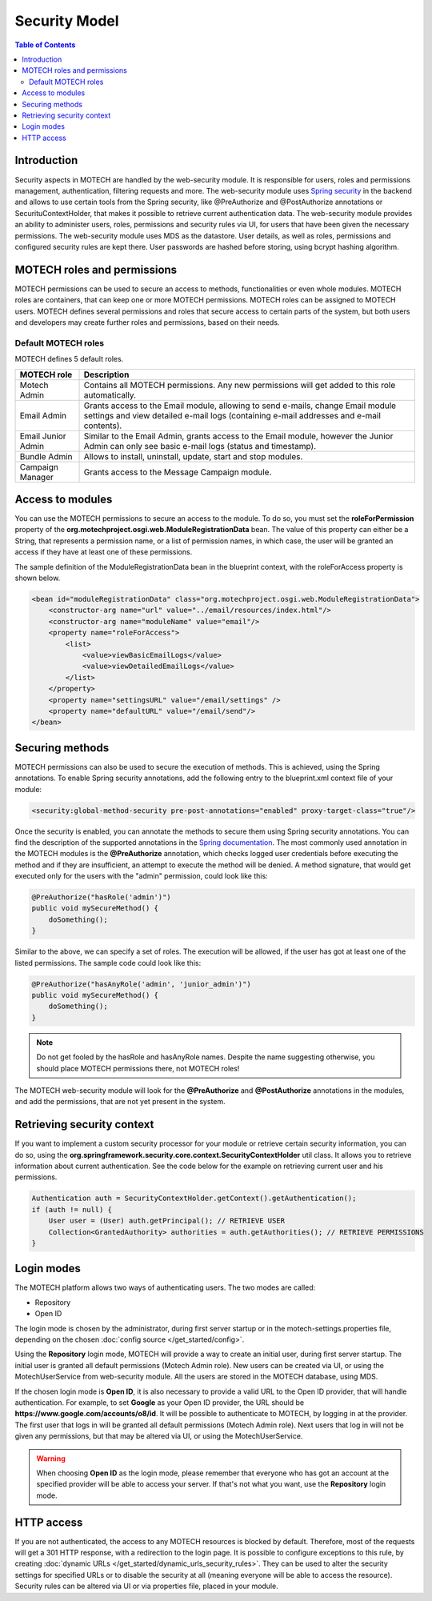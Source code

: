 ==============
Security Model
==============

.. contents:: Table of Contents
   :depth: 2


############
Introduction
############

Security aspects in MOTECH are handled by the web-security module. It is responsible for users, roles and permissions
management, authentication, filtering requests and more. The web-security module uses `Spring security <http://projects.spring.io/spring-security/>`_
in the backend and allows to use certain tools from the Spring security, like @PreAuthorize and @PostAuthorize annotations or
SecurituContextHolder, that makes it possible to retrieve current authentication data. The web-security module provides an
ability to administer users, roles, permissions and security rules via UI, for users that have been given the necessary
permissions. The web-security module uses MDS as the datastore. User details, as well as roles, permissions and configured
security rules are kept there. User passwords are hashed before storing, using bcrypt hashing algorithm.


############################
MOTECH roles and permissions
############################

MOTECH permissions can be used to secure an access to methods, functionalities or even whole modules. MOTECH roles
are containers, that can keep one or more MOTECH permissions. MOTECH roles can be assigned to MOTECH users. MOTECH
defines several permissions and roles that secure access to certain parts of the system, but both users and developers
may create further roles and permissions, based on their needs.


Default MOTECH roles
####################

MOTECH defines 5 default roles.

+-----------------------------+---------------------------------------------------------------------------------------+
|MOTECH role                  |Description                                                                            |
+=============================+=======================================================================================+
|Motech Admin                 |Contains all MOTECH permissions. Any new permissions will get added to this role       |
|                             |automatically.                                                                         |
+-----------------------------+---------------------------------------------------------------------------------------+
|Email Admin                  |Grants access to the Email module, allowing to send e-mails, change Email module       |
|                             |settings and view detailed e-mail logs (containing e-mail addresses and e-mail         |
|                             |contents).                                                                             |
+-----------------------------+---------------------------------------------------------------------------------------+
|Email Junior Admin           |Similar to the Email Admin, grants access to the Email module, however the Junior      |
|                             |Admin can only see basic e-mail logs (status and timestamp).                           |
+-----------------------------+---------------------------------------------------------------------------------------+
|Bundle Admin                 |Allows to install, uninstall, update, start and stop modules.                          |
+-----------------------------+---------------------------------------------------------------------------------------+
|Campaign Manager             |Grants access to the Message Campaign module.                                          |
+-----------------------------+---------------------------------------------------------------------------------------+


#################
Access to modules
#################

You can use the MOTECH permissions to secure an access to the module. To do so, you must set the **roleForPermission**
property of the **org.motechproject.osgi.web.ModuleRegistrationData** bean. The value of this property can either be
a String, that represents a permission name, or a list of permission names, in which case, the user will be granted an
access if they have at least one of these permissions.

The sample definition of the ModuleRegistrationData bean in the blueprint context, with the roleForAccess property is
shown below.

.. code-block:: xml

    <bean id="moduleRegistrationData" class="org.motechproject.osgi.web.ModuleRegistrationData">
        <constructor-arg name="url" value="../email/resources/index.html"/>
        <constructor-arg name="moduleName" value="email"/>
        <property name="roleForAccess">
            <list>
                <value>viewBasicEmailLogs</value>
                <value>viewDetailedEmailLogs</value>
            </list>
        </property>
        <property name="settingsURL" value="/email/settings" />
        <property name="defaultURL" value="/email/send"/>
    </bean>


################
Securing methods
################

MOTECH permissions can also be used to secure the execution of methods. This is achieved, using the Spring annotations. To
enable Spring security annotations, add the following entry to the blueprint.xml context file of your module:

.. code-block:: xml

        <security:global-method-security pre-post-annotations="enabled" proxy-target-class="true"/>

Once the security is enabled, you can annotate the methods to secure them using Spring security annotations. You can find
the description of the supported annotations in the
`Spring documentation <http://docs.spring.io/spring-security/site/docs/3.1.x/reference/el-access.html>`_. The most
commonly used annotation in the MOTECH modules is the **@PreAuthorize** annotation, which checks logged user credentials
before executing the method and if they are insufficient, an attempt to execute the method will be denied. A method signature, that
would get executed only for the users with the "admin" permission, could look like this:

.. code-block:: java

    @PreAuthorize("hasRole('admin')")
    public void mySecureMethod() {
        doSomething();
    }


Similar to the above, we can specify a set of roles. The execution will be allowed, if the user has got at least one of
the listed permissions. The sample code could look like this:

.. code-block:: java

    @PreAuthorize("hasAnyRole('admin', 'junior_admin')")
    public void mySecureMethod() {
        doSomething();
    }


.. note::

    Do not get fooled by the hasRole and hasAnyRole names. Despite the name suggesting otherwise, you should place MOTECH
    permissions there, not MOTECH roles!

The MOTECH web-security module will look for the **@PreAuthorize** and **@PostAuthorize** annotations in the modules, and
add the permissions, that are not yet present in the system.


###########################
Retrieving security context
###########################

If you want to implement a custom security processor for your module or retrieve certain security information, you can
do so, using the **org.springframework.security.core.context.SecurityContextHolder** util class. It allows you to
retrieve information about current authentication. See the code below for the example on retrieving current user
and his permissions.

.. code-block:: java

    Authentication auth = SecurityContextHolder.getContext().getAuthentication();
    if (auth != null) {
        User user = (User) auth.getPrincipal(); // RETRIEVE USER
        Collection<GrantedAuthority> authorities = auth.getAuthorities(); // RETRIEVE PERMISSIONS
    }


###########
Login modes
###########

The MOTECH platform allows two ways of authenticating users. The two modes are called:

- Repository
- Open ID

The login mode is chosen by the administrator, during first server startup or in the motech-settings.properties file,
depending on the chosen :doc:`config source </get_started/config>`.

Using the **Repository** login mode, MOTECH will provide a way to create an initial user, during first server startup.
The initial user is granted all default permissions (Motech Admin role). New users can be created via UI, or using
the MotechUserService from web-security module. All the users are stored in the MOTECH database, using MDS.

If the chosen login mode is **Open ID**, it is also necessary to provide a valid URL to the Open ID provider,
that will handle authentication. For example, to set **Google** as your Open ID provider, the URL should
be **https://www.google.com/accounts/o8/id**. It will be possible to authenticate to MOTECH, by logging in at the
provider. The first user that logs in will be granted all default permissions (Motech Admin role). Next users that
log in will not be given any permissions, but that may be altered via UI, or using the MotechUserService.

.. warning::
    When choosing **Open ID** as the login mode, please remember that everyone who has got an account at the
    specified provider will be able to access your server. If that's not what you want, use the **Repository** login mode.

###########
HTTP access
###########

If you are not authenticated, the access to any MOTECH resources is blocked by default. Therefore, most of the requests
will get a 301 HTTP response, with a redirection to the login page. It is possible to configure exceptions to this rule,
by creating :doc:`dynamic URLs </get_started/dynamic_urls_security_rules>`. They can be used to alter the security settings
for specified URLs or to disable the security at all (meaning everyone will be able to access the resource). Security rules
can be altered via UI or via properties file, placed in your module.
